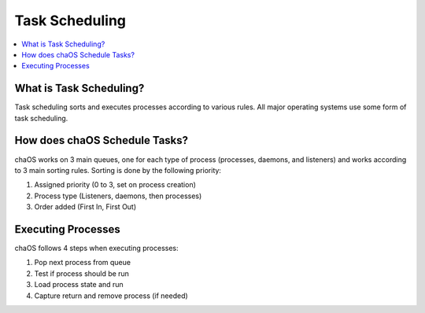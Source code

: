 .. taskscheduler:

Task Scheduling
===============

.. contents::
	:local:
	:depth: 2
	
	
What is Task Scheduling?
------------------------

Task scheduling sorts and executes processes 
according to various rules. All major operating 
systems use some form of task scheduling.


How does chaOS Schedule Tasks?
------------------------------

chaOS works on 3 main queues, one for each type 
of process (processes, daemons, and listeners) 
and works according to 3 main sorting rules.
Sorting is done by the following priority:

1. Assigned priority (0 to 3, set on process creation)
2. Process type (Listeners, daemons, then processes)
3. Order added (First In, First Out)


Executing Processes
-------------------

chaOS follows 4 steps when executing processes:

1. Pop next process from queue
2. Test if process should be run
3. Load process state and run
4. Capture return and remove process (if needed)


